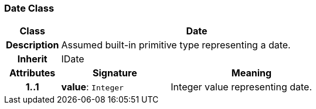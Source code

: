 === Date Class

[cols="^1,2,3"]
|===
h|*Class*
2+^h|*Date*

h|*Description*
2+a|Assumed built-in primitive type representing a date.

h|*Inherit*
2+|IDate

h|*Attributes*
^h|*Signature*
^h|*Meaning*

h|*1..1*
|*value*: `Integer`
a|Integer value representing date.
|===

